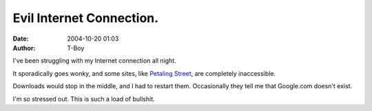 Evil Internet Connection.
#########################
:date: 2004-10-20 01:03
:author: T-Boy

I've been struggling with my Internet connection all night.

.. raw:: html

   </p>

It sporadically goes wonky, and some sites, like `Petaling Street`_, are
completely inaccessible.

.. raw:: html

   </p>

Downloads would stop in the middle, and I had to restart them.
Occasionally they tell me that Google.com doesn't exist.

.. raw:: html

   </p>

I'm so stressed out. This is such a load of bullshit.

.. raw:: html

   </p>

.. _Petaling Street: http://www.petalingstreet.org/
